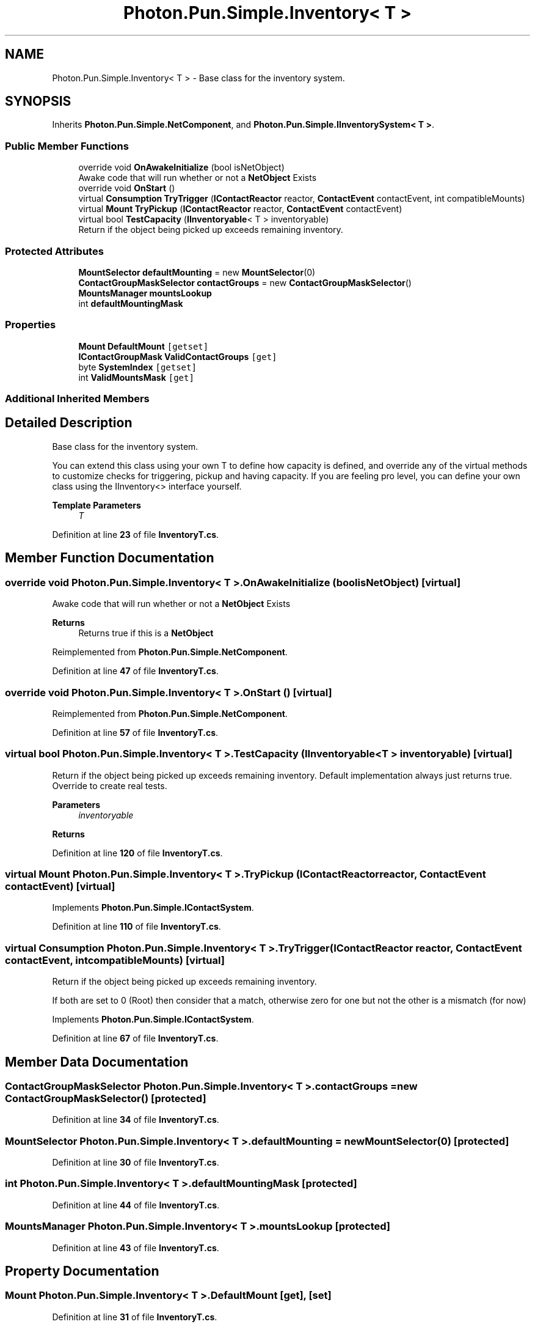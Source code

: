 .TH "Photon.Pun.Simple.Inventory< T >" 3 "Mon Apr 18 2022" "Purrpatrator User manual" \" -*- nroff -*-
.ad l
.nh
.SH NAME
Photon.Pun.Simple.Inventory< T > \- Base class for the inventory system\&.  

.SH SYNOPSIS
.br
.PP
.PP
Inherits \fBPhoton\&.Pun\&.Simple\&.NetComponent\fP, and \fBPhoton\&.Pun\&.Simple\&.IInventorySystem< T >\fP\&.
.SS "Public Member Functions"

.in +1c
.ti -1c
.RI "override void \fBOnAwakeInitialize\fP (bool isNetObject)"
.br
.RI "Awake code that will run whether or not a \fBNetObject\fP Exists "
.ti -1c
.RI "override void \fBOnStart\fP ()"
.br
.ti -1c
.RI "virtual \fBConsumption\fP \fBTryTrigger\fP (\fBIContactReactor\fP reactor, \fBContactEvent\fP contactEvent, int compatibleMounts)"
.br
.ti -1c
.RI "virtual \fBMount\fP \fBTryPickup\fP (\fBIContactReactor\fP reactor, \fBContactEvent\fP contactEvent)"
.br
.ti -1c
.RI "virtual bool \fBTestCapacity\fP (\fBIInventoryable\fP< T > inventoryable)"
.br
.RI "Return if the object being picked up exceeds remaining inventory\&. "
.in -1c
.SS "Protected Attributes"

.in +1c
.ti -1c
.RI "\fBMountSelector\fP \fBdefaultMounting\fP = new \fBMountSelector\fP(0)"
.br
.ti -1c
.RI "\fBContactGroupMaskSelector\fP \fBcontactGroups\fP = new \fBContactGroupMaskSelector\fP()"
.br
.ti -1c
.RI "\fBMountsManager\fP \fBmountsLookup\fP"
.br
.ti -1c
.RI "int \fBdefaultMountingMask\fP"
.br
.in -1c
.SS "Properties"

.in +1c
.ti -1c
.RI "\fBMount\fP \fBDefaultMount\fP\fC [getset]\fP"
.br
.ti -1c
.RI "\fBIContactGroupMask\fP \fBValidContactGroups\fP\fC [get]\fP"
.br
.ti -1c
.RI "byte \fBSystemIndex\fP\fC [getset]\fP"
.br
.ti -1c
.RI "int \fBValidMountsMask\fP\fC [get]\fP"
.br
.in -1c
.SS "Additional Inherited Members"
.SH "Detailed Description"
.PP 
Base class for the inventory system\&. 

You can extend this class using your own T to define how capacity is defined, and override any of the virtual methods to customize checks for triggering, pickup and having capacity\&. If you are feeling pro level, you can define your own class using the IInventory<> interface yourself\&. 
.PP
\fBTemplate Parameters\fP
.RS 4
\fIT\fP 
.RE
.PP

.PP
Definition at line \fB23\fP of file \fBInventoryT\&.cs\fP\&.
.SH "Member Function Documentation"
.PP 
.SS "override void \fBPhoton\&.Pun\&.Simple\&.Inventory\fP< T >\&.OnAwakeInitialize (bool isNetObject)\fC [virtual]\fP"

.PP
Awake code that will run whether or not a \fBNetObject\fP Exists 
.PP
\fBReturns\fP
.RS 4
Returns true if this is a \fBNetObject\fP
.RE
.PP

.PP
Reimplemented from \fBPhoton\&.Pun\&.Simple\&.NetComponent\fP\&.
.PP
Definition at line \fB47\fP of file \fBInventoryT\&.cs\fP\&.
.SS "override void \fBPhoton\&.Pun\&.Simple\&.Inventory\fP< T >\&.OnStart ()\fC [virtual]\fP"

.PP
Reimplemented from \fBPhoton\&.Pun\&.Simple\&.NetComponent\fP\&.
.PP
Definition at line \fB57\fP of file \fBInventoryT\&.cs\fP\&.
.SS "virtual bool \fBPhoton\&.Pun\&.Simple\&.Inventory\fP< T >\&.TestCapacity (\fBIInventoryable\fP< T > inventoryable)\fC [virtual]\fP"

.PP
Return if the object being picked up exceeds remaining inventory\&. Default implementation always just returns true\&. Override to create real tests\&. 
.PP
\fBParameters\fP
.RS 4
\fIinventoryable\fP 
.RE
.PP
\fBReturns\fP
.RS 4
.RE
.PP

.PP
Definition at line \fB120\fP of file \fBInventoryT\&.cs\fP\&.
.SS "virtual \fBMount\fP \fBPhoton\&.Pun\&.Simple\&.Inventory\fP< T >\&.TryPickup (\fBIContactReactor\fP reactor, \fBContactEvent\fP contactEvent)\fC [virtual]\fP"

.PP
Implements \fBPhoton\&.Pun\&.Simple\&.IContactSystem\fP\&.
.PP
Definition at line \fB110\fP of file \fBInventoryT\&.cs\fP\&.
.SS "virtual \fBConsumption\fP \fBPhoton\&.Pun\&.Simple\&.Inventory\fP< T >\&.TryTrigger (\fBIContactReactor\fP reactor, \fBContactEvent\fP contactEvent, int compatibleMounts)\fC [virtual]\fP"
Return if the object being picked up exceeds remaining inventory\&.
.PP
If both are set to 0 (Root) then consider that a match, otherwise zero for one but not the other is a mismatch (for now)
.PP
Implements \fBPhoton\&.Pun\&.Simple\&.IContactSystem\fP\&.
.PP
Definition at line \fB67\fP of file \fBInventoryT\&.cs\fP\&.
.SH "Member Data Documentation"
.PP 
.SS "\fBContactGroupMaskSelector\fP \fBPhoton\&.Pun\&.Simple\&.Inventory\fP< T >\&.contactGroups = new \fBContactGroupMaskSelector\fP()\fC [protected]\fP"

.PP
Definition at line \fB34\fP of file \fBInventoryT\&.cs\fP\&.
.SS "\fBMountSelector\fP \fBPhoton\&.Pun\&.Simple\&.Inventory\fP< T >\&.defaultMounting = new \fBMountSelector\fP(0)\fC [protected]\fP"

.PP
Definition at line \fB30\fP of file \fBInventoryT\&.cs\fP\&.
.SS "int \fBPhoton\&.Pun\&.Simple\&.Inventory\fP< T >\&.defaultMountingMask\fC [protected]\fP"

.PP
Definition at line \fB44\fP of file \fBInventoryT\&.cs\fP\&.
.SS "\fBMountsManager\fP \fBPhoton\&.Pun\&.Simple\&.Inventory\fP< T >\&.mountsLookup\fC [protected]\fP"

.PP
Definition at line \fB43\fP of file \fBInventoryT\&.cs\fP\&.
.SH "Property Documentation"
.PP 
.SS "\fBMount\fP \fBPhoton\&.Pun\&.Simple\&.Inventory\fP< T >\&.DefaultMount\fC [get]\fP, \fC [set]\fP"

.PP
Definition at line \fB31\fP of file \fBInventoryT\&.cs\fP\&.
.SS "byte \fBPhoton\&.Pun\&.Simple\&.Inventory\fP< T >\&.SystemIndex\fC [get]\fP, \fC [set]\fP"

.PP
Definition at line \fB40\fP of file \fBInventoryT\&.cs\fP\&.
.SS "\fBIContactGroupMask\fP \fBPhoton\&.Pun\&.Simple\&.Inventory\fP< T >\&.ValidContactGroups\fC [get]\fP"

.PP
Definition at line \fB35\fP of file \fBInventoryT\&.cs\fP\&.
.SS "int \fBPhoton\&.Pun\&.Simple\&.Inventory\fP< T >\&.ValidMountsMask\fC [get]\fP"

.PP
Definition at line \fB45\fP of file \fBInventoryT\&.cs\fP\&.

.SH "Author"
.PP 
Generated automatically by Doxygen for Purrpatrator User manual from the source code\&.
